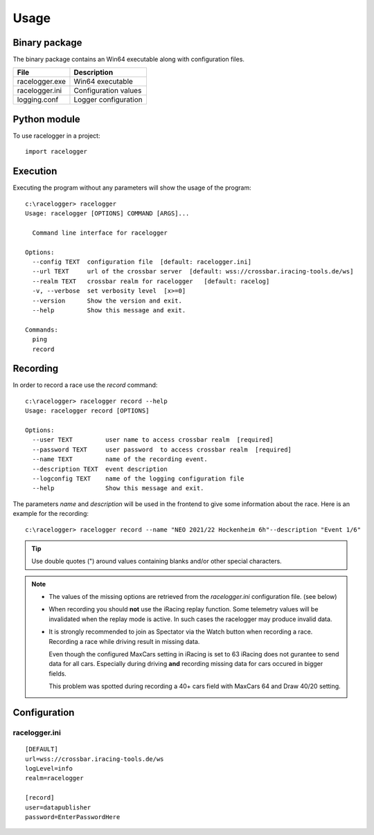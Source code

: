 
Usage
=====


Binary package
--------------

The binary package contains an Win64 executable along with configuration files.

============== ====================
File           Description
============== ====================
racelogger.exe Win64 executable
racelogger.ini Configuration values
logging.conf   Logger configuration
============== ====================


Python module
-------------

To use racelogger in a project::

	import racelogger

Execution
---------
Executing the program without any parameters will show the usage of the program::

    c:\racelogger> racelogger
    Usage: racelogger [OPTIONS] COMMAND [ARGS]...

      Command line interface for racelogger

    Options:
      --config TEXT  configuration file  [default: racelogger.ini]
      --url TEXT     url of the crossbar server  [default: wss://crossbar.iracing-tools.de/ws]
      --realm TEXT   crossbar realm for racelogger   [default: racelog]
      -v, --verbose  set verbosity level  [x>=0]
      --version      Show the version and exit.
      --help         Show this message and exit.

    Commands:
      ping
      record


Recording
---------
In order to record a race use the *record* command::

    c:\racelogger> racelogger record --help
    Usage: racelogger record [OPTIONS]

    Options:
      --user TEXT         user name to access crossbar realm  [required]
      --password TEXT     user password  to access crossbar realm  [required]
      --name TEXT         name of the recording event.
      --description TEXT  event description
      --logconfig TEXT    name of the logging configuration file
      --help              Show this message and exit.

The parameters *name* and *description* will be used in the frontend to give some information about the race. Here is an example for the recording::

    c:\racelogger> racelogger record --name "NEO 2021/22 Hockenheim 6h"--description "Event 1/6"

.. Tip:: Use double quotes (") around values containing blanks and/or other special characters.

.. Note::

   - The values of the missing options are retrieved from the *racelogger.ini* configuration file. (see below)

   - When recording you should **not** use the iRacing replay function. Some telemetry values will be invalidated when the replay mode is active. In such cases the racelogger may produce invalid data.
   - It is strongly recommended to join as Spectator via the Watch button when recording a race.
     Recording a race while driving result in missing data.

     Even though the configured MaxCars setting in iRacing is set to 63 iRacing does not gurantee to send data for all cars.
     Especially during driving **and** recording missing data for cars occured in bigger fields.

     This problem was spotted during recording a 40+ cars field with MaxCars 64 and Draw 40/20 setting.


Configuration
-------------

racelogger.ini
^^^^^^^^^^^^^^
::

    [DEFAULT]
    url=wss://crossbar.iracing-tools.de/ws
    logLevel=info
    realm=racelogger

    [record]
    user=datapublisher
    password=EnterPasswordHere

